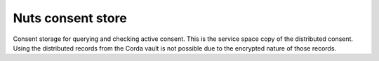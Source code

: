 Nuts consent store
==================

Consent storage for querying and checking active consent. This is the service space copy of the distributed consent. 
Using the distributed records from the Corda vault is not possible due to the encrypted nature of those records.
